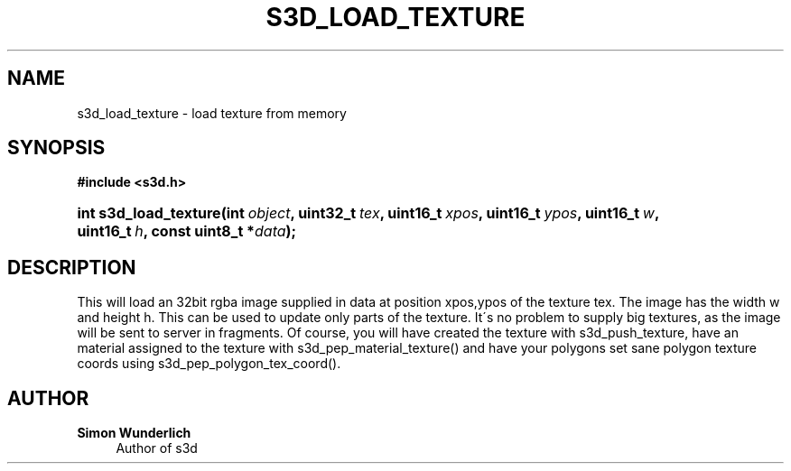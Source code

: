 '\" t
.\"     Title: s3d_load_texture
.\"    Author: Simon Wunderlich
.\" Generator: DocBook XSL Stylesheets
.\"
.\"    Manual: s3d Manual
.\"    Source: s3d
.\"  Language: English
.\"
.TH "S3D_LOAD_TEXTURE" "3" "" "s3d" "s3d Manual"
.\" -----------------------------------------------------------------
.\" * set default formatting
.\" -----------------------------------------------------------------
.\" disable hyphenation
.nh
.\" disable justification (adjust text to left margin only)
.ad l
.\" -----------------------------------------------------------------
.\" * MAIN CONTENT STARTS HERE *
.\" -----------------------------------------------------------------
.SH "NAME"
s3d_load_texture \- load texture from memory
.SH "SYNOPSIS"
.sp
.ft B
.nf
#include <s3d\&.h>
.fi
.ft
.HP \w'int\ s3d_load_texture('u
.BI "int s3d_load_texture(int\ " "object" ", uint32_t\ " "tex" ", uint16_t\ " "xpos" ", uint16_t\ " "ypos" ", uint16_t\ " "w" ", uint16_t\ " "h" ", const\ uint8_t\ *" "data" ");"
.SH "DESCRIPTION"
.PP
This will load an 32bit rgba image supplied in data at position xpos,ypos of the texture tex\&. The image has the width w and height h\&. This can be used to update only parts of the texture\&. It\'s no problem to supply big textures, as the image will be sent to server in fragments\&. Of course, you will have created the texture with s3d_push_texture, have an material assigned to the texture with s3d_pep_material_texture() and have your polygons set sane polygon texture coords using s3d_pep_polygon_tex_coord()\&.
.SH "AUTHOR"
.PP
\fBSimon Wunderlich\fR
.RS 4
Author of s3d
.RE
